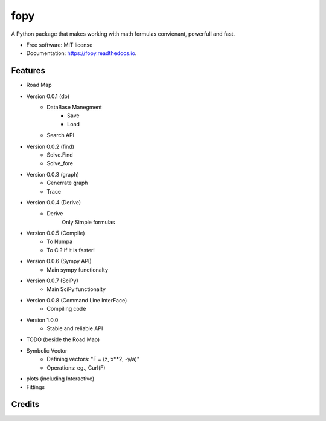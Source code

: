 ====
fopy
====


.. image:: https://img.shields.io/pypi/v/fopy.svg
        :target: https://pypi.python.org/pypi/fopy

.. image:: https://img.shields.io/travis/AzizAlqasem/fopy.svg
        :target: https://travis-ci.com/AzizAlqasem/fopy

.. image:: https://readthedocs.org/projects/fopy/badge/?version=latest
        :target: https://fopy.readthedocs.io/en/latest/?badge=latest
        :alt: Documentation Status




A Python package that makes working with math formulas convienant, powerfull and fast. 


* Free software: MIT license
* Documentation: https://fopy.readthedocs.io.


Features
--------

* Road Map
- Version 0.0.1 (db)
        - DataBase Manegment
                - Save
                - Load
        - Search API
- Version 0.0.2 (find)
        - Solve.Find
        - Solve_fore
- Version 0.0.3 (graph)
        - Generrate graph
        - Trace
- Version 0.0.4 (Derive)
        - Derive
                Only Simple formulas
- Version 0.0.5 (Compile)
        - To Numpa
        - To C ? if it is faster!
- Version 0.0.6 (Sympy API)
        - Main sympy functionalty
- Version 0.0.7 (SciPy)
        - Main SciPy functionalty
- Version 0.0.8 (Command Line InterFace)
        - Compiling code
- Version 1.0.0 
        - Stable and reliable API

* TODO (beside the Road Map)
- Symbolic Vector
        - Defining vectors: "F = (z, x**2, -y/a)"
        - Operations: eg., Curl(F) 
- plots (including Interactive)
- Fittings


Credits
-------